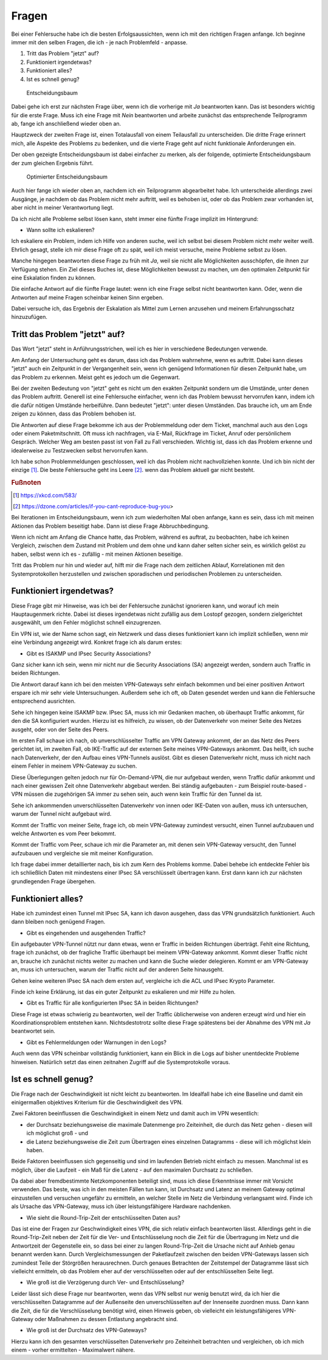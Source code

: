 
Fragen
======

Bei einer Fehlersuche habe ich die besten Erfolgsaussichten,
wenn ich mit den richtigen Fragen anfange.
Ich beginne immer mit den selben Fragen,
die ich - je nach Problemfeld - anpasse.

1. Tritt das Problem "jetzt" auf?
2. Funktioniert irgendetwas?
3. Funktioniert alles?
4. Ist es schnell genug?

.. figure:: ../images/entscheidungsbaum.png
   :alt: Entscheidungsbaum

   Entscheidungsbaum

Dabei gehe ich erst zur nächsten Frage über,
wenn ich die vorherige mit *Ja* beantworten kann.
Das ist besonders wichtig für die erste Frage.
Muss ich eine Frage mit *Nein* beantworten
und arbeite zunächst das entsprechende Teilprogramm ab,
fange ich anschließend wieder oben an.

Hauptzweck der zweiten Frage ist,
einen Totalausfall von einem Teilausfall zu unterscheiden.
Die dritte Frage erinnert mich,
alle Aspekte des Problems zu bedenken,
und die vierte Frage geht auf nicht funktionale Anforderungen ein.

Der oben gezeigte Entscheidungsbaum ist dabei einfacher zu merken,
als der folgende, optimierte Entscheidungsbaum
der zum gleichen Ergebnis führt.

.. figure:: ../images/entscheidungsbaum-alternativ.png
   :alt: Optimierter Entscheidungsbaum

   Optimierter Entscheidungsbaum

Auch hier fange ich wieder oben an,
nachdem ich ein Teilprogramm abgearbeitet habe.
Ich unterscheide allerdings zwei Ausgänge,
je nachdem ob das Problem nicht mehr auftritt,
weil es behoben ist,
oder ob das Problem zwar vorhanden ist,
aber nicht in meiner Verantwortung liegt.

Da ich nicht alle Probleme selbst lösen kann,
steht immer eine fünfte Frage implizit im Hintergrund:

-  Wann sollte ich eskalieren?

Ich eskaliere ein Problem, indem ich Hilfe von anderen suche,
weil ich selbst bei diesem Problem nicht mehr weiter weiß.
Ehrlich gesagt, stelle ich mir diese Frage oft zu spät,
weil ich meist versuche, meine Probleme selbst zu lösen.

Manche hingegen beantworten diese Frage zu früh mit *Ja*,
weil sie nicht alle Möglichkeiten ausschöpfen,
die ihnen zur Verfügung stehen.
Ein Ziel dieses Buches ist, diese Möglichkeiten bewusst zu machen,
um den optimalen Zeitpunkt für eine Eskalation finden zu können.

Die einfache Antwort auf die fünfte Frage lautet:
wenn ich eine Frage selbst nicht beantworten kann.
Oder, wenn die Antworten auf meine Fragen scheinbar keinen Sinn ergeben.

Dabei versuche ich,
das Ergebnis der Eskalation als Mittel zum Lernen anzusehen
und meinem Erfahrungsschatz hinzuzufügen.

Tritt das Problem "jetzt" auf?
------------------------------

Das Wort "jetzt" steht in Anführungsstrichen,
weil ich es hier in verschiedene Bedeutungen verwende.

Am Anfang der Untersuchung geht es darum,
dass ich das Problem wahrnehme, wenn es auftritt.
Dabei kann dieses "jetzt" auch ein Zeitpunkt in der Vergangenheit sein,
wenn ich genügend Informationen für diesen Zeitpunkt habe,
um das Problem zu erkennen.
Meist geht es jedoch um die Gegenwart.

Bei der zweiten Bedeutung von "jetzt" geht es nicht um den exakten Zeitpunkt
sondern um die Umstände,
unter denen das Problem auftritt.
Generell ist eine Fehlersuche einfacher,
wenn ich das Problem bewusst hervorrufen kann,
indem ich die dafür nötigen Umstände herbeiführe.
Dann bedeutet "jetzt": unter diesen Umständen.
Das brauche ich,
um am Ende zeigen zu können,
dass das Problem behoben ist.

Die Antworten auf diese Frage bekomme ich
aus der Problemmeldung oder dem Ticket,
manchmal auch aus den Logs oder einem Paketmitschnitt.
Oft muss ich nachfragen,
via E-Mail, Rückfrage im Ticket, Anruf oder persönlichem Gespräch.
Welcher Weg am besten passt ist von Fall zu Fall verschieden.
Wichtig ist, dass ich das Problem erkenne
und idealerweise zu Testzwecken selbst hervorrufen kann.

Ich habe schon Problemmeldungen geschlossen,
weil ich das Problem nicht nachvollziehen konnte.
Und ich bin nicht der einzige [#]_.
Die beste Fehlersuche geht ins Leere [#]_.
wenn das Problem aktuell gar nicht besteht.

.. rubric:: Fußnoten

.. [#] https://xkcd.com/583/

.. [#] https://dzone.com/articles/if-you-cant-reproduce-bug-you>

Bei Iterationen im Entscheidungsbaum,
wenn ich zum wiederholten Mal oben anfange,
kann es sein,
dass ich mit meinen Aktionen das Problem beseitigt habe.
Dann ist diese Frage Abbruchbedingung.

Wenn ich nicht am Anfang die Chance hatte,
das Problem, während es auftrat, zu beobachten,
habe ich keinen Vergleich,
zwischen dem Zustand mit Problem und dem ohne
und kann daher selten sicher sein,
es wirklich gelöst zu haben,
selbst wenn ich es - zufällig - mit meinen Aktionen beseitige.

Tritt das Problem nur hin und wieder auf,
hilft mir die Frage nach dem zeitlichen Ablauf,
Korrelationen mit den Systemprotokollen herzustellen
und zwischen sporadischen und periodischen Problemen zu unterscheiden.

Funktioniert irgendetwas?
-------------------------

Diese Frage gibt mir Hinweise, was ich bei der Fehlersuche zunächst
ignorieren kann, und worauf ich mein Hauptaugenmerk richte. Dabei ist
dieses irgendetwas nicht zufällig aus dem Lostopf gezogen, sondern
zielgerichtet ausgewählt, um den Fehler möglichst schnell einzugrenzen.

Ein VPN ist, wie der Name schon sagt, ein Netzwerk und dass dieses
funktioniert kann ich implizit schließen, wenn mir eine Verbindung
angezeigt wird. Konkret frage ich als darum erstes:

-  Gibt es ISAKMP und IPsec Security Associations?

Ganz sicher kann ich sein, wenn mir nicht nur die Security Associations
(SA) angezeigt werden, sondern auch Traffic in beiden Richtungen.

Die Antwort darauf kann ich bei den meisten VPN-Gateways sehr einfach
bekommen und bei einer positiven Antwort erspare ich mir sehr viele
Untersuchungen. Außerdem sehe ich oft, ob Daten gesendet werden und kann
die Fehlersuche entsprechend ausrichten.

Sehe ich hingegen keine ISAKMP bzw. IPsec SA, muss ich mir Gedanken
machen, ob überhaupt Traffic ankommt, für den die SA konfiguriert
wurden. Hierzu ist es hilfreich, zu wissen, ob der Datenverkehr von
meiner Seite des Netzes ausgeht, oder von der Seite des Peers.

Im ersten Fall schaue ich nach, ob unverschlüsselter Traffic am VPN
Gateway ankommt, der an das Netz des Peers gerichtet ist, im zweiten
Fall, ob IKE-Traffic auf der externen Seite meines VPN-Gateways ankommt.
Das heißt, ich suche nach Datenverkehr, der den Aufbau eines VPN-Tunnels
auslöst. Gibt es diesen Datenverkehr nicht, muss ich nicht nach einem
Fehler in meinem VPN-Gateway zu suchen.

Diese Überlegungen gelten jedoch nur für On-Demand-VPN, die nur
aufgebaut werden, wenn Traffic dafür ankommt und nach einer gewissen
Zeit ohne Datenverkehr abgebaut werden. Bei ständig aufgebauten - zum
Beispiel route-based - VPN müssen die zugehörigen SA immer zu sehen
sein, auch wenn kein Traffic für den Tunnel da ist.

Sehe ich ankommenden unverschlüsselten Datenverkehr von innen oder
IKE-Daten von außen, muss ich untersuchen, warum der Tunnel nicht
aufgebaut wird.

Kommt der Traffic von meiner Seite, frage ich, ob mein VPN-Gateway
zumindest versucht, einen Tunnel aufzubauen und welche Antworten es vom
Peer bekommt.

Kommt der Traffic vom Peer, schaue ich mir die Parameter an, mit denen
sein VPN-Gateway versucht, den Tunnel aufzubauen und vergleiche sie mit
meiner Konfiguration.

Ich frage dabei immer detaillierter nach, bis ich zum Kern des Problems
komme. Dabei behebe ich entdeckte Fehler bis ich schließlich Daten mit
mindestens einer IPsec SA verschlüsselt übertragen kann. Erst dann kann
ich zur nächsten grundlegenden Frage übergehen.

Funktioniert alles?
-------------------

Habe ich zumindest einen Tunnel mit IPsec SA, kann ich davon ausgehen,
dass das VPN grundsätzlich funktioniert. Auch dann bleiben noch genügend
Fragen.

-  Gibt es eingehenden und ausgehenden Traffic?

Ein aufgebauter VPN-Tunnel nützt nur dann etwas, wenn er Traffic in
beiden Richtungen überträgt. Fehlt eine Richtung, frage ich zunächst, ob
der fragliche Traffic überhaupt bei meinem VPN-Gateway ankommt. Kommt
dieser Traffic nicht an, brauche ich zunächst nichts weiter zu machen
und kann die Suche wieder delegieren. Kommt er am VPN-Gateway an, muss
ich untersuchen, warum der Traffic nicht auf der anderen Seite
hinausgeht.

Gehen keine weiteren IPsec SA nach dem ersten auf, vergleiche ich die
ACL und IPsec Krypto Parameter.

Finde ich keine Erklärung, ist das ein guter Zeitpunkt zu eskalieren und
mir Hilfe zu holen.

-  Gibt es Traffic für alle konfigurierten IPsec SA in beiden
   Richtungen?

Diese Frage ist etwas schwierig zu beantworten, weil der Traffic
üblicherweise von anderen erzeugt wird und hier ein Koordinationsproblem
entstehen kann. Nichtsdestotrotz sollte diese Frage spätestens bei der
Abnahme des VPN mit *Ja* beantwortet sein.

-  Gibt es Fehlermeldungen oder Warnungen in den Logs?

Auch wenn das VPN scheinbar vollständig funktioniert, kann ein Blick in
die Logs auf bisher unentdeckte Probleme hinweisen. Natürlich setzt das
einen zeitnahen Zugriff auf die Systemprotokolle voraus.

Ist es schnell genug?
---------------------

Die Frage nach der Geschwindigkeit ist nicht leicht zu beantworten. Im
Idealfall habe ich eine Baseline und damit ein einigermaßen objektives
Kriterium für die Geschwindigkeit des VPN.

Zwei Faktoren beeinflussen die Geschwindigkeit in einem Netz und damit
auch im VPN wesentlich:

-  der Durchsatz beziehungsweise die maximale Datenmenge pro
   Zeiteinheit, die durch das Netz gehen - diesen will ich möglichst
   groß - und
-  die Latenz beziehungsweise die Zeit zum Übertragen eines einzelnen
   Datagramms - diese will ich möglichst klein haben.

Beide Faktoren beeinflussen sich gegenseitig und sind im laufenden
Betrieb nicht einfach zu messen. Manchmal ist es möglich, über die
Laufzeit - ein Maß für die Latenz - auf den maximalen Durchsatz zu
schließen.

Da dabei aber fremdbestimmte Netzkomponenten beteiligt sind, muss ich
diese Erkenntnisse immer mit Vorsicht verwenden. Das beste, was ich in
den meisten Fällen tun kann, ist Durchsatz und Latenz an meinem Gateway
optimal einzustellen und versuchen ungefähr zu ermitteln, an welcher
Stelle im Netz die Verbindung verlangsamt wird. Finde ich als Ursache
das VPN-Gateway, muss ich über leistungsfähigere Hardware nachdenken.

-  Wie sieht die Round-Trip-Zeit der entschlüsselten Daten aus?

Das ist eine der Fragen zur Geschwindigkeit eines VPN, die sich relativ
einfach beantworten lässt. Allerdings geht in die Round-Trip-Zeit neben
der Zeit für die Ver- und Entschlüsselung noch die Zeit für die
Übertragung im Netz und die Antwortzeit der Gegenstelle ein, so dass bei
einer zu langen Round-Trip-Zeit die Ursache nicht auf Anhieb genau
benannt werden kann. Durch Vergleichsmessungen der Paketlaufzeit
zwischen den beiden VPN-Gateways lassen sich zumindest Teile der
Störgrößen herausrechnen. Durch genaues Betrachten der Zeitstempel der
Datagramme lässt sich vielleicht ermitteln, ob das Problem eher auf der
verschlüsselten oder auf der entschlüsselten Seite liegt.

-  Wie groß ist die Verzögerung durch Ver- und Entschlüsselung?

Leider lässt sich diese Frage nur beantworten, wenn das VPN selbst nur
wenig benutzt wird, da ich hier die verschlüsselten Datagramme auf der
Außenseite den unverschlüsselten auf der Innenseite zuordnen muss. Dann
kann die Zeit, die für die Verschlüsselung benötigt wird, einen Hinweis
geben, ob vielleicht ein leistungsfähigeres VPN-Gateway oder Maßnahmen
zu dessen Entlastung angebracht sind.

-  Wie groß ist der Durchsatz des VPN-Gateways?

Hierzu kann ich den gesamten verschlüsselten Datenverkehr pro
Zeiteinheit betrachten und vergleichen, ob ich mich einem - vorher
ermittelten - Maximalwert nähere.

